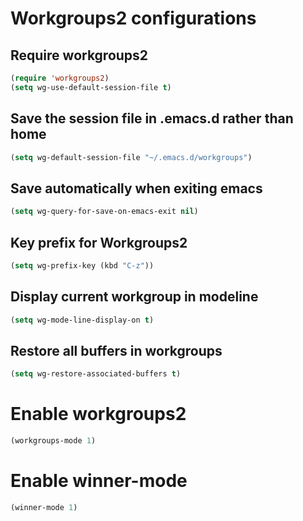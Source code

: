 * Workgroups2 configurations
** Require workgroups2
   #+begin_src emacs-lisp
     (require 'workgroups2)
     (setq wg-use-default-session-file t)
   #+end_src   

** Save the session file in .emacs.d rather than home
   #+begin_src emacs-lisp
     (setq wg-default-session-file "~/.emacs.d/workgroups")
   #+end_src

** Save automatically when exiting emacs  
  #+begin_src emacs-lisp
    (setq wg-query-for-save-on-emacs-exit nil)
  #+end_src

** Key prefix for Workgroups2
   #+begin_src emacs-lisp
     (setq wg-prefix-key (kbd "C-z"))    
   #+end_src

** Display current workgroup in modeline
   #+begin_src emacs-lisp
     (setq wg-mode-line-display-on t)
   #+end_src
** Restore all buffers in workgroups
   #+begin_src emacs-lisp
     (setq wg-restore-associated-buffers t)
   #+end_src

   
* Enable workgroups2
  
  #+begin_src emacs-lisp
    (workgroups-mode 1)
  #+end_src


* Enable winner-mode
  #+begin_src emacs-lisp
    (winner-mode 1)
  #+end_src
